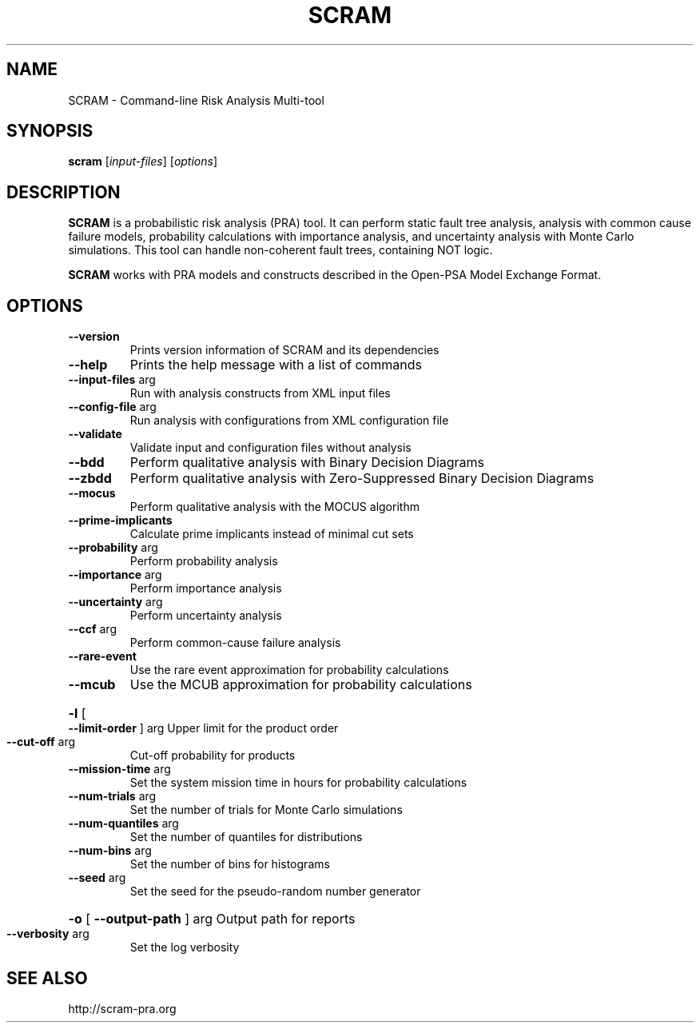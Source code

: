 .TH SCRAM "1" "December 2016" "SCRAM 0.11.5" "SCRAM Manual"
.SH NAME
SCRAM \- Command-line Risk Analysis Multi-tool
.SH SYNOPSIS
.B scram
[\fIinput-files\fR] [\fIoptions\fR]
.SH DESCRIPTION
.PP
\fBSCRAM\fP is a probabilistic risk analysis (PRA) tool.
It can perform static fault tree analysis,
analysis with common cause failure models,
probability calculations with importance analysis,
and uncertainty analysis with Monte Carlo simulations.
This tool can handle non-coherent fault trees, containing NOT logic.
.PP
\fBSCRAM\fP works with PRA models and constructs described
in the Open-PSA Model Exchange Format.
.SH OPTIONS
.TP
\fB\-\-version\fR
Prints version information of SCRAM and its dependencies
.TP
\fB\-\-help\fR
Prints the help message with a list of commands
.TP
\fB\-\-input\-files\fR arg
Run with analysis constructs from XML input files
.TP
\fB\-\-config\-file\fR arg
Run analysis with configurations from XML configuration file
.TP
\fB\-\-validate\fR
Validate input and configuration files without analysis
.TP
\fB\-\-bdd\fR
Perform qualitative analysis with Binary Decision Diagrams
.TP
\fB\-\-zbdd\fR
Perform qualitative analysis with Zero-Suppressed Binary Decision Diagrams
.TP
\fB\-\-mocus\fR
Perform qualitative analysis with the MOCUS algorithm
.TP
\fB\-\-prime\-implicants\fR
Calculate prime implicants instead of minimal cut sets
.TP
\fB\-\-probability\fR arg
Perform probability analysis
.TP
\fB\-\-importance\fR arg
Perform importance analysis
.TP
\fB\-\-uncertainty\fR arg
Perform uncertainty analysis
.TP
\fB\-\-ccf\fR arg
Perform common\-cause failure analysis
.TP
\fB\-\-rare\-event\fR
Use the rare event approximation for probability
calculations
.TP
\fB\-\-mcub\fR
Use the MCUB approximation for probability
calculations
.HP
\fB\-l\fR [ \fB\-\-limit\-order\fR ] arg
Upper limit for the product order
.TP
\fB\-\-cut\-off\fR arg
Cut\-off probability for products
.TP
\fB\-\-mission\-time\fR arg
Set the system mission time in hours for probability calculations
.TP
\fB\-\-num\-trials\fR arg
Set the number of trials for Monte Carlo simulations
.TP
\fB\-\-num\-quantiles\fR arg
Set the number of quantiles for distributions
.TP
\fB\-\-num\-bins\fR arg
Set the number of bins for histograms
.TP
\fB\-\-seed\fR arg
Set the seed for the pseudo\-random number generator
.HP
\fB\-o\fR [ \fB\-\-output\-path\fR ] arg Output path for reports
.TP
\fB\-\-verbosity\fR arg
Set the log verbosity
.SH "SEE ALSO"
http://scram-pra.org
